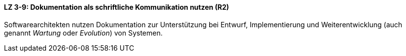==== LZ 3-9: Dokumentation als schriftliche Kommunikation nutzen (R2)

Softwarearchitekten nutzen Dokumentation zur Unterstützung bei Entwurf, Implementierung und Weiterentwicklung (auch genannt _Wartung_ oder _Evolution_) von Systemen.


ifdef::withRemarks[]
[NOTE]
====
GS: Redundanz zu LZ 3-2 entfernt, _Weiterentwicklung_ und Synonyme aufgenommen.
====
endif::withRemarks[]
